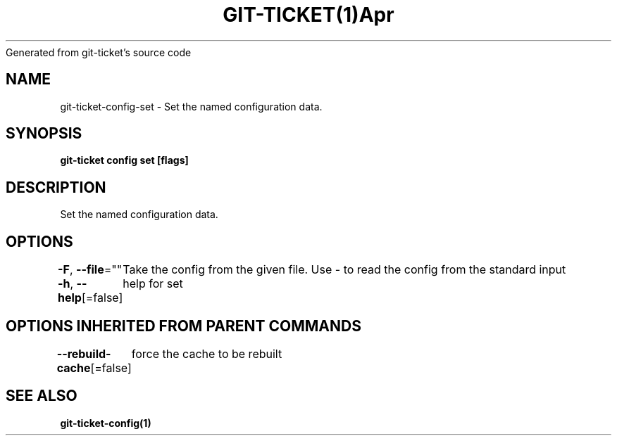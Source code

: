 .nh
.TH GIT\-TICKET(1)Apr 2019
Generated from git\-ticket's source code

.SH NAME
.PP
git\-ticket\-config\-set \- Set the named configuration data.


.SH SYNOPSIS
.PP
\fBgit\-ticket config set  [flags]\fP


.SH DESCRIPTION
.PP
Set the named configuration data.


.SH OPTIONS
.PP
\fB\-F\fP, \fB\-\-file\fP=""
	Take the config from the given file. Use \- to read the config from the standard input

.PP
\fB\-h\fP, \fB\-\-help\fP[=false]
	help for set


.SH OPTIONS INHERITED FROM PARENT COMMANDS
.PP
\fB\-\-rebuild\-cache\fP[=false]
	force the cache to be rebuilt


.SH SEE ALSO
.PP
\fBgit\-ticket\-config(1)\fP
